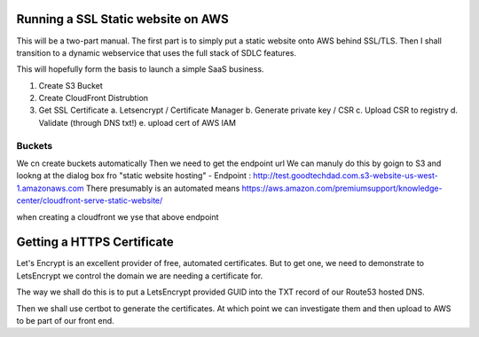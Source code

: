 Running a SSL Static website on AWS
===================================

This will be a two-part manual.  The first part is to simply put a
static website onto AWS behind SSL/TLS.  Then I shall transition to a
dynamic webservice that uses the full stack of SDLC features.

This will hopefully form the basis to launch a simple SaaS business.



1. Create S3 Bucket

2. Create CloudFront Distrubtion

3. Get SSL Certificate
   a. Letsencrypt / Certificate Manager
   b. Generate private key / CSR
   c. Upload CSR to registry
   d. Validate (through DNS txt!)
   e. upload cert of AWS IAM
   

Buckets
-------
We cn create buckets automatically
Then we need to get the endpoint url
We can manuly do this by goign to S3 and lookng at the dialog box fro "static website hosting" - Endpoint : http://test.goodtechdad.com.s3-website-us-west-1.amazonaws.com
There presumably is an automated means
https://aws.amazon.com/premiumsupport/knowledge-center/cloudfront-serve-static-website/

when creating a cloudfront we yse that above endpoint


Getting a HTTPS Certificate
===========================

Let's Encrypt is an excellent provider of free, automated certificates.
But to get one, we need to demonstrate to LetsEncrypt we control the
domain we are needing a certificate for.

The way we shall do this is to put a LetsEncrypt provided GUID into the
TXT record of our Route53 hosted DNS.

Then we shall use certbot to generate the certificates.  At which point we can
investigate them and then upload to AWS to be part of our front end.

